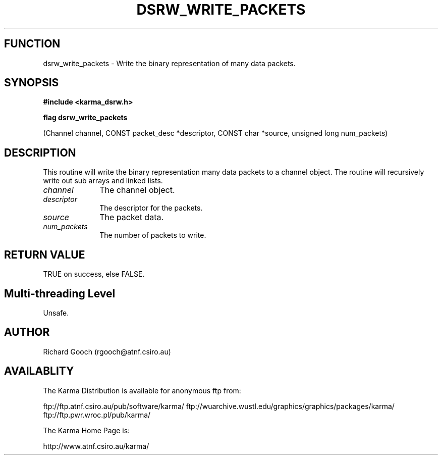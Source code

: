 .TH DSRW_WRITE_PACKETS 3 "13 Nov 2005" "Karma Distribution"
.SH FUNCTION
dsrw_write_packets \- Write the binary representation of many data packets.
.SH SYNOPSIS
.B #include <karma_dsrw.h>
.sp
.B flag dsrw_write_packets
.sp
(Channel channel, CONST packet_desc *descriptor,
CONST char *source, unsigned long num_packets)
.SH DESCRIPTION
This routine will write the binary representation many data
packets to a channel object. The routine will recursively write out sub
arrays and linked lists.
.IP \fIchannel\fP 1i
The channel object.
.IP \fIdescriptor\fP 1i
The descriptor for the packets.
.IP \fIsource\fP 1i
The packet data.
.IP \fInum_packets\fP 1i
The number of packets to write.
.SH RETURN VALUE
TRUE on success, else FALSE.
.SH Multi-threading Level
Unsafe.
.SH AUTHOR
Richard Gooch (rgooch@atnf.csiro.au)
.SH AVAILABLITY
The Karma Distribution is available for anonymous ftp from:

ftp://ftp.atnf.csiro.au/pub/software/karma/
ftp://wuarchive.wustl.edu/graphics/graphics/packages/karma/
ftp://ftp.pwr.wroc.pl/pub/karma/

The Karma Home Page is:

http://www.atnf.csiro.au/karma/
